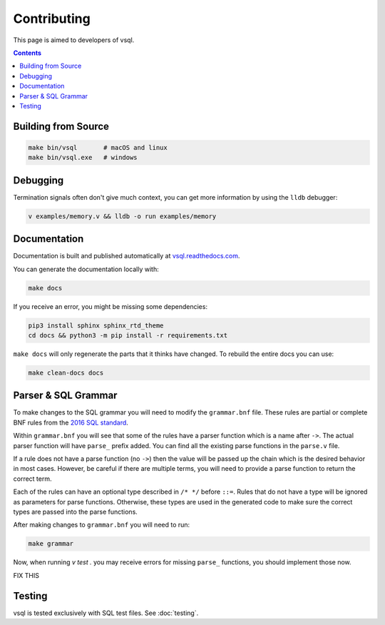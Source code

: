 Contributing
============

This page is aimed to developers of vsql.

.. contents::

Building from Source
--------------------

.. code-block:: sh

  make bin/vsql       # macOS and linux
  make bin/vsql.exe   # windows

Debugging
---------

Termination signals often don't give much context, you can get more information
by using the ``lldb`` debugger:

.. code-block:: sh

   v examples/memory.v && lldb -o run examples/memory

Documentation
-------------

Documentation is built and published automatically at
`vsql.readthedocs.com <https://vsql.readthedocs.io/en/latest/>`_.

You can generate the documentation locally with:

.. code-block:: sh

   make docs

If you receive an error, you might be missing some dependencies:

.. code-block:: sh

   pip3 install sphinx sphinx_rtd_theme
   cd docs && python3 -m pip install -r requirements.txt

``make docs`` will only regenerate the parts that it thinks have changed. To
rebuild the entire docs you can use:

.. code-block:: sh

   make clean-docs docs

Parser & SQL Grammar
--------------------

To make changes to the SQL grammar you will need to modify the ``grammar.bnf``
file. These rules are partial or complete BNF rules from the
`2016 SQL standard <https://jakewheat.github.io/sql-overview/sql-2016-foundation-grammar.html>`_.

Within ``grammar.bnf`` you will see that some of the rules have a parser
function which is a name after ``->``. The actual parser function will have
``parse_`` prefix added. You can find all the existing parse functions in the
``parse.v`` file.

If a rule does not have a parse function (no ``->``) then the value will be
passed up the chain which is the desired behavior in most cases. However, be
careful if there are multiple terms, you will need to provide a parse function
to return the correct term.

Each of the rules can have an optional type described in ``/* */`` before
``::=``. Rules that do not have a type will be ignored as parameters for parse
functions. Otherwise, these types are used in the generated code to make sure
the correct types are passed into the parse functions.

After making changes to ``grammar.bnf`` you will need to run:

.. code-block:: sh

  make grammar

Now, when running `v test .` you may receive errors for missing ``parse_``
functions, you should implement those now.

FIX THIS

Testing
-------

vsql is tested exclusively with SQL test files. See :doc:`testing`.
